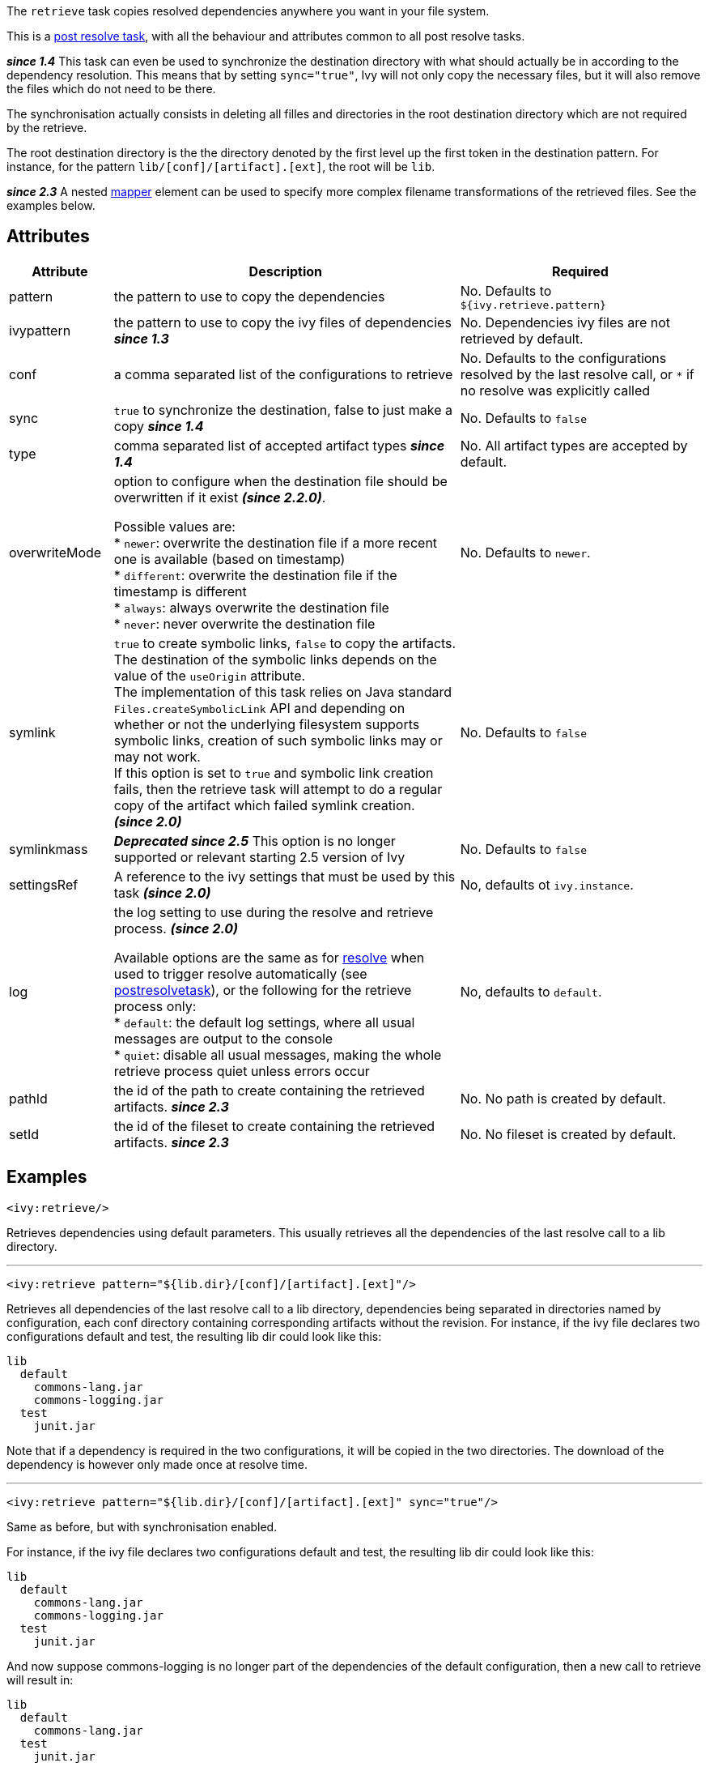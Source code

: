 ////
   Licensed to the Apache Software Foundation (ASF) under one
   or more contributor license agreements.  See the NOTICE file
   distributed with this work for additional information
   regarding copyright ownership.  The ASF licenses this file
   to you under the Apache License, Version 2.0 (the
   "License"); you may not use this file except in compliance
   with the License.  You may obtain a copy of the License at

     http://www.apache.org/licenses/LICENSE-2.0

   Unless required by applicable law or agreed to in writing,
   software distributed under the License is distributed on an
   "AS IS" BASIS, WITHOUT WARRANTIES OR CONDITIONS OF ANY
   KIND, either express or implied.  See the License for the
   specific language governing permissions and limitations
   under the License.
////

The `retrieve` task copies resolved dependencies anywhere you want in your file system.

This is a link:../use/postresolvetask.html[post resolve task], with all the behaviour and attributes common to all post resolve tasks.

*__since 1.4__* This task can even be used to synchronize the destination directory with what should actually be in according to the dependency resolution. This means that by setting `sync="true"`, Ivy will not only copy the necessary files, but it will also remove the files which do not need to be there.

The synchronisation actually consists in deleting all filles and directories in the root destination directory which are not required by the retrieve.

The root destination directory is the the directory denoted by the first level up the first token in the destination pattern.
For instance, for the pattern `lib/[conf]/[artifact].[ext]`, the root will be `lib`.

*__since 2.3__* A nested link:http://ant.apache.org/manual/Types/mapper.html[mapper] element can be used to specify more complex filename transformations of the retrieved files. See the examples below.

== Attributes

[options="header",cols="15%,50%,35%"]
|=======
|Attribute|Description|Required
|pattern|the pattern to use to copy the dependencies|No. Defaults to `${ivy.retrieve.pattern}`
|ivypattern|the pattern to use to copy the ivy files of dependencies *__since 1.3__*|No. Dependencies ivy files are not retrieved by default.
|conf|a comma separated list of the configurations to retrieve|No. Defaults to the configurations resolved by the last resolve call, or `$$*$$` if no resolve was explicitly called
|sync|`true` to synchronize the destination, false to just make a copy *__since 1.4__*|No. Defaults to `false`
|type|comma separated list of accepted artifact types *__since 1.4__*|No. All artifact types are accepted by default.
|overwriteMode|option to configure when the destination file should be overwritten if it exist *__(since 2.2.0)__*.

Possible values are: +
* `newer`: overwrite the destination file if a more recent one is available (based on timestamp) +
* `different`: overwrite the destination file if the timestamp is different +
* `always`: always overwrite the destination file +
* `never`: never overwrite the destination file +
|No. Defaults to `newer`.
|symlink|`true` to create symbolic links, `false` to copy the artifacts.
    The destination of the symbolic links depends on the value of the `useOrigin` attribute. +
    The implementation of this task relies on Java standard `Files.createSymbolicLink` API and depending on whether or not the underlying
    filesystem supports symbolic links, creation of such symbolic links may or may not work. +
    If this option is set to `true` and symbolic link creation fails, then the retrieve task will attempt to do a regular copy of the artifact which failed symlink creation.
    *__(since 2.0)__*|No. Defaults to `false`
|symlinkmass| *__Deprecated since 2.5__* This option is no longer supported or relevant starting 2.5 version of Ivy|No. Defaults to `false`
|settingsRef|A reference to the ivy settings that must be used by this task *__(since 2.0)__*|No, defaults ot `ivy.instance`.
|log|the log setting to use during the resolve and retrieve process. *__(since 2.0)__*

Available options are the same as for link:../use/resolve.html[resolve] when used to trigger resolve automatically (see link:../use/postresolvetask.html[postresolvetask]), or the following for the retrieve process only: +
* `default`: the default log settings, where all usual messages are output to the console +
* `quiet`: disable all usual messages, making the whole retrieve process quiet unless errors occur
|No, defaults to `default`.
|pathId|the id of the path to create containing the retrieved artifacts. *__since 2.3__*|No. No path is created by default.
|setId|the id of the fileset to create containing the retrieved artifacts. *__since 2.3__*|No. No fileset is created by default.
|=======

== Examples

[source,xml]
----
<ivy:retrieve/>
----

Retrieves dependencies using default parameters. This usually retrieves all the dependencies of the last resolve call to a lib directory.

'''

[source,xml]
----
<ivy:retrieve pattern="${lib.dir}/[conf]/[artifact].[ext]"/>
----

Retrieves all dependencies of the last resolve call to a lib directory, dependencies being separated in directories named by configuration, each conf directory containing corresponding artifacts without the revision.
For instance, if the ivy file declares two configurations default and test, the resulting lib dir could look like this:

[source]
----
lib
  default
    commons-lang.jar
    commons-logging.jar
  test
    junit.jar
----

Note that if a dependency is required in the two configurations, it will be copied in the two directories. The download of the dependency is however only made once at resolve time.

'''

[source,xml]
----
<ivy:retrieve pattern="${lib.dir}/[conf]/[artifact].[ext]" sync="true"/>
----

Same as before, but with synchronisation enabled.

For instance, if the ivy file declares two configurations default and test, the resulting lib dir could look like this:

[source]
----
lib
  default
    commons-lang.jar
    commons-logging.jar
  test
    junit.jar
----

And now suppose commons-logging is no longer part of the dependencies of the default configuration, then a new call to retrieve will result in:

[source]
----
lib
  default
    commons-lang.jar
  test
    junit.jar
----

With no synchronisation, commons-logging would not have been removed by the call.

'''

[source,xml]
----
<ivy:retrieve pattern="${lib.dir}/[type]/[artifact]-[revision].[ext]" conf="runtime"/>
----

Retrieves only the dependencies of the `runtime`.

configuration in directories named by artifact type. The resulting lib dir could look like this:

[source]
----
lib
  jar
    commons-lang-1.0.jar
    looks-1.1.jar
  source
    looks-1.1.zip
----

'''

[source,xml]
----
<ivy:retrieve pattern="${lib.dir}/[organisation]/[artifact]-[revision].[ext]"/>
----

Retrieves all dependencies of the last resolve call to a lib directory. The `[organisation]` token will get the unmodified organisation value. The resulting lib dir could look like this:

[source]
----
lib
  org.apache
    commons-lang-1.0.jar
  org.junit
    junit-4.1.jar
    junit-4.1.zip
----

[source,xml]
----
<ivy:retrieve pattern="${lib.dir}/[orgPath]/[artifact]-[revision].[ext]"/>
----

Retrieves all dependencies of the last resolve call to a lib directory. The `[orgPath]` token will get a tree structure. The resulting lib dir could look like this:

[source]
----
lib
  org
    apache
      commons-lang-1.0.jar
    junit
      junit-4.1.jar
      junit-4.1.zip
----

'''

[source,xml]
----
<ivy:retrieve organisation="foo" module="bar" inline="true" pattern="${my.install.dir}/[artifact].[ext]"/>
----

Resolves and retrieve the latest version of the module bar and its dependencies in the directory pointed by `${my.install.dir}`.

'''

[source,xml]
----
<ivy:retrieve pattern="lib/[artifact]-[revision].[ext]">
    <firstmatchmapper>
        <globmapper from="lib/*-SNAPSHOT.jar" to="lib/snapshots/*-SNAPSHOT.jar"/>
        <globmapper from="lib/*" to="lib/releases/*"/>
    </firstmatchmapper>
</ivy:retrieve>
----

Retrieves all dependencies of the last resolve call to a lib directory. The jar files with a version equal to `SNAPSHOT` are retrieved in a `snapshots` directory. The other ones are retrieved in a `releases` directory.
